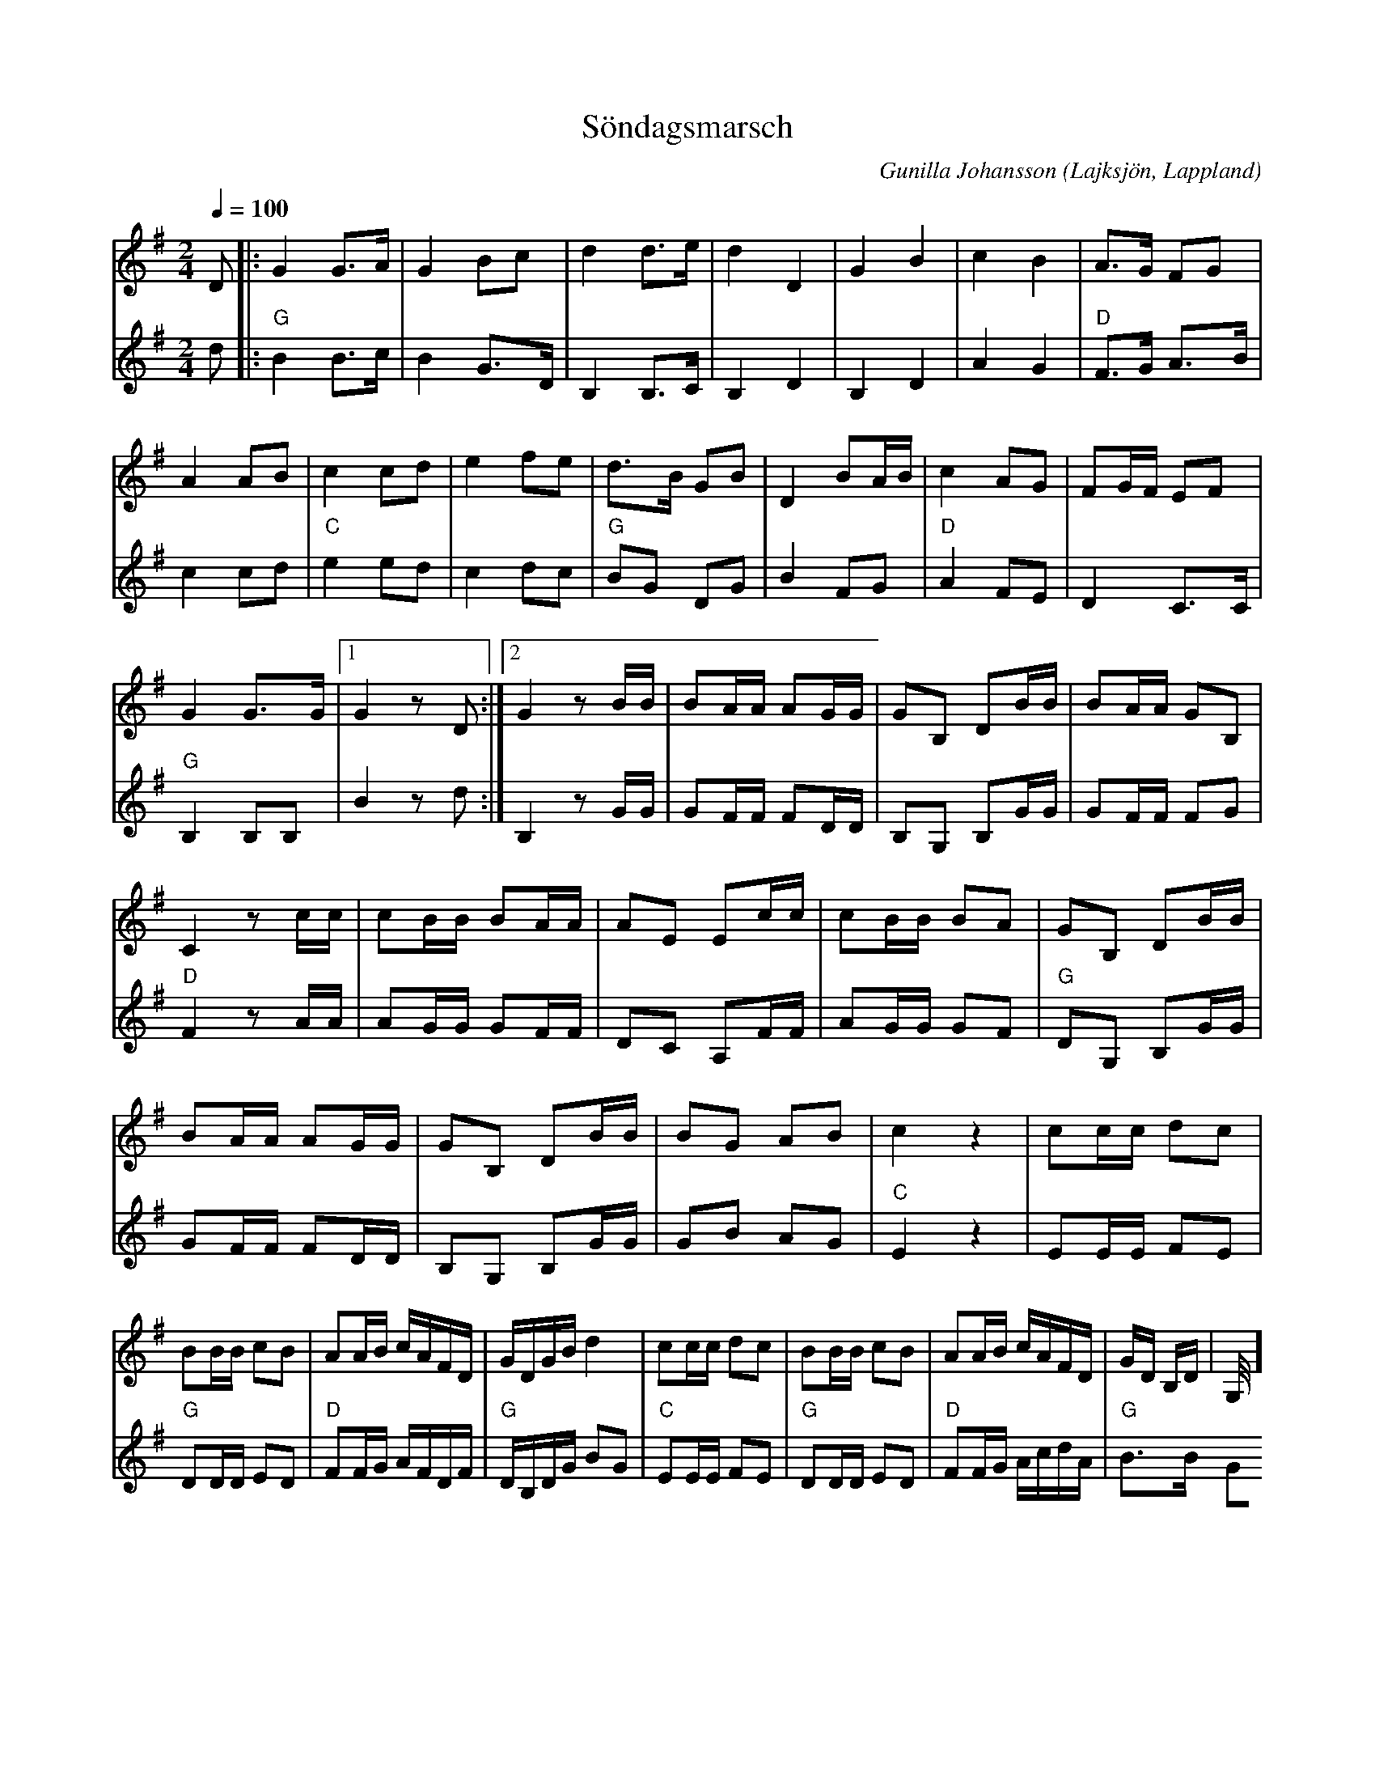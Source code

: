 %%abc-charset utf-8

X:1
T:Söndagsmarsch
R:Marsch
C:Gunilla Johansson
O:Lajksjön, Lappland
N:Komponerad 2002.Första reprisen på nyckelharpa,den andra på orgel, därav de olika karaktärerna. Understämman av Eva Zwahlen.
Z:Eva Zwahlen 2010-03-24
Q:1/4=100
M:2/4
L:1/16
K:G
%
V:1
<<<<<<< 
D2|:G4 G3A|G4 B2c2|d4 d3e|d4 D4|G4 B4|c4 B4|A3G F2G2|A4 A2B2|c4 c2d2|e4 f2e2|d3B G2B2|D4 B2AB|c4 A2G2|F2GF E2F2|G4 G3G|1 G4 z2 D2:|2 G4 z2 BB| B2AA A2GG | G2B,2 D2BB| B2AA G2B,2| C4 z2 cc|c2BB B2AA| A2E2 E2cc| c2BB B2A2 | G2B,2 D2BB| B2AA A2GG|G2B,2 D2BB| B2G2 A2B2|c4 z4| c2cc d2c2|B2BB c2B2|A2AB cAFD|GDGB d4| c2cc d2c2|B2BB c2B2|A2AB cAFD| GD B,D|G,4 ] 
=======
<<<<<<< 
D2|:G4 G3A|G4 B2c2|d4 d3e|d4 D4|G4 B4|c4 B4|A3G F2G2|A4 A2B2|c4 c2d2|e4 f2e2|d3B G2B2|D4 B2AB|c4 A2G2|F2GF E2F2|G4 G3G|1 G4 z2 D2:|2 G4 z2 BB| B2AA A2GG | G2B,2 D2BB| B2AA G2B,2| C4 z2 cc|c2BB B2AA| A2E2 E2cc| c2BB B2A2 | G2B,2 D2BB| B2AA A2GG|G2B,2 D2BB| B2G2 A2B2|c4 z4| c2cc d2c2|B2BB c2B2|A2AB cAFD|GDGB d4| c2cc d2c2|B2BB c2B2|A2AB cAFD| GD B,D|G,4  |] 
=======
D2|:G4 G3A|G4 B2c2|d4 d3e|d4 D4|G4 B4|c4 B4|A3G F2G2|A4 A2B2|c4 c2d2|e4 f2e2|d3B G2B2|D4 B2AB|c4 A2G2|F2GF E2F2|G4 G3G|1 G4 z2 D2:|2 G4 z2 BB| B2AA A2GG | G2B,2 D2BB| B2AA G2B,2| C4 z2 cc|c2BB B2AA| A2E2 E2cc| c2BB B2A2 | G2B,2 D2BB| B2AA A2GG|G2B,2 D2BB| B2G2 A2B2|c4 z4| c2cc d2c2|B2BB c2B2|A2AB cAFD|GDGB d4| c2cc d2c2|B2BB c2B2|A2AB cAFD| GD B,DG,4 z4 |] 
>>>>>>> 
>>>>>>> 
%
V:1
D2|:G4 G3A|G4 B2c2|d4 d3e|d4 D4|G4 B4|c4 B4|A3G F2G2|A4 A2B2|c4 c2d2|e4 f2e2|d3B G2B2|D4 B2AB|c4 A2G2|F2GF E2F2|G4 G3G|1 G4 z2 D2:|2 G4 z2 BB| B2AA A2GG | G2B,2 D2BB| B2AA G2B,2| C4 z2 cc|c2BB B2AA| A2E2 E2cc| c2BB B2A2 | G2B,2 D2BB| B2AA A2GG|G2B,2 D2BB| B2G2 A2B2|c4 z4| c2cc d2c2|B2BB c2B2|A2AB cAFD|GDGB d4| c2cc d2c2|B2BB c2B2|A2AB cAFD| G2D2 B,2D2|G,4 z4 |] 
%
V:2
I:repbra 0
d2|:"G" B4 B3c|B4 G3D|B,4 B,3C|B,4 D4| B,4 D4| A4 G4|"D" F3G A3B| c4 c2d2|"C" e4 e2d2| c4 d2c2|"G" B2G2 D2G2 |B4 F2G2|"D" A4 F2E2| D4 C3C |"G" B,4 B,2B,2 |1 B4 z2 d2:|2 B,4 z2 GG| G2FF F2DD | B,2G,2 B,2GG| G2FF F2G2|"D" F4 z2 AA| A2GG G2FF| D2C2 A,2FF| A2GG G2F2|"G" D2G,2 B,2GG|G2FF F2DD|B,2G,2 B,2GG|G2B2 A2G2|"C" E4 z4| E2EE F2E2|"G" D2DD E2D2|"D" F2FG AFDF|"G" DB,DG B2G2|"C" E2EE F2E2|"G" D2DD E2D2|"D" F2FG AcdA|"G" B3B G2Bd| B4 z4|]

